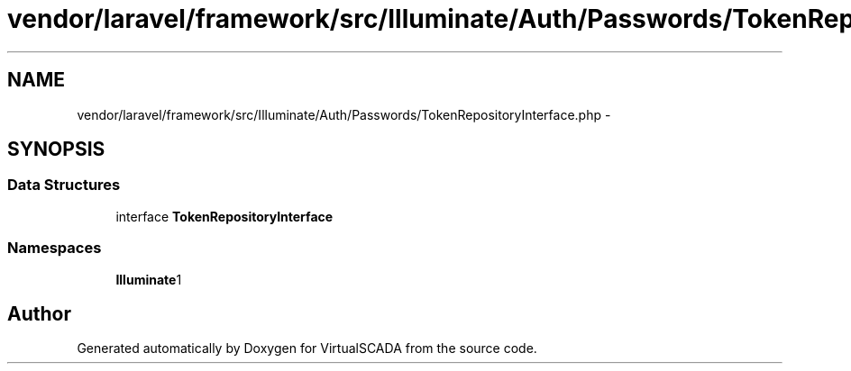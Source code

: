 .TH "vendor/laravel/framework/src/Illuminate/Auth/Passwords/TokenRepositoryInterface.php" 3 "Tue Apr 14 2015" "Version 1.0" "VirtualSCADA" \" -*- nroff -*-
.ad l
.nh
.SH NAME
vendor/laravel/framework/src/Illuminate/Auth/Passwords/TokenRepositoryInterface.php \- 
.SH SYNOPSIS
.br
.PP
.SS "Data Structures"

.in +1c
.ti -1c
.RI "interface \fBTokenRepositoryInterface\fP"
.br
.in -1c
.SS "Namespaces"

.in +1c
.ti -1c
.RI " \fBIlluminate\\Auth\\Passwords\fP"
.br
.in -1c
.SH "Author"
.PP 
Generated automatically by Doxygen for VirtualSCADA from the source code\&.

